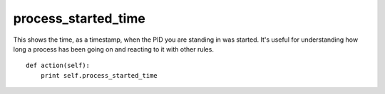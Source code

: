 process\_started\_time
~~~~~~~~~~~~~~~~~~~~~~

This shows the time, as a timestamp, when the PID you are standing in was started. It's useful for understanding how long a process has been going on and reacting to it with other rules.

::

    def action(self):
        print self.process_started_time


